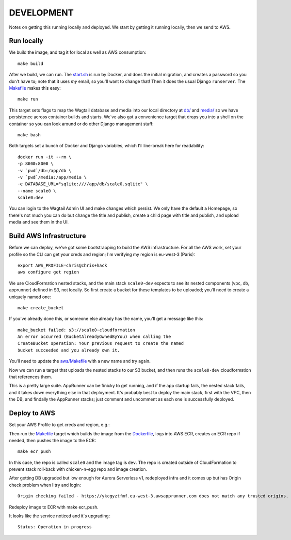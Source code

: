 =============
 DEVELOPMENT
=============

Notes on getting this running locally and deployed. We start by
getting it running locally, then we send to AWS.



Run locally
===========

We build the image, and tag it for local as well as AWS consumption::

  make build

After we build, we can run. The `<start.sh>`_ is run by Docker, and
does the initial migration, and creates a password so you don't have
to; note that it uses *my* email, so you'll want to change that! Then
it does the usual Django ``runserver``. The `<Makefile>`_ makes this
easy::

  make run

This target sets flags to map the Wagtail database and media into our
local directory at `<db/>`_ and `<media/>`_ so we have persistence
across container builds and starts. We've also got a convenience
target that drops you into a shell on the container so you can look
around or do other Django management stuff::

  make bash

Both targets set a bunch of Docker and Django variables, which I'll
line-break here for readability::

   docker run -it --rm \
   -p 8000:8000 \
   -v `pwd`/db:/app/db \
   -v `pwd`/media:/app/media \
   -e DATABASE_URL="sqlite:////app/db/scale0.sqlite" \
   --name scale0 \
   scale0:dev

You can login to the Wagtail Admin UI and make changes which persist.
We only have the default a Homepage, so there's not much you can do
but change the title and publish, create a child page with title and
publish, and upload media and see them in the UI.


Build AWS Infrastructure
========================

Before we can deploy, we've got some bootstrapping to build the AWS
infrastructure. For all the AWS work, set your profile so the CLI can
get your creds and region; I'm verifying my region is eu-west-3 (Paris)::

  export AWS_PROFILE=chris@chris+hack
  aws configure get region

We use CloudFormation nested stacks, and the main stack ``scale0-dev``
expects to see its nested components (vpc, db, apprunner) defined in
S3, not locally. So first create a bucket for these templates to be
uploaded; you'll need to create a uniquely named one::

  make create_bucket

If you've already done this, or someone else already has the name,
you'll get a message like this::

  make_bucket failed: s3://scale0-cloudformation
  An error occurred (BucketAlreadyOwnedByYou) when calling the
  CreateBucket operation: Your previous request to create the named
  bucket succeeded and you already own it.

You'll need to  update the `<aws/Makefile>`_ with a new name and try again.

Now we can run a target that uploads the nested stacks to our S3
bucket, and then runs the ``scale0-dev`` cloudformation that
references them.

This is a pretty large suite. AppRunner can be finicky to get running,
and if the app startup fails, the nested stack fails, and it takes
down everything else in that deployment. It's probably best to deploy
the main stack, first with the VPC, then the DB, and findally the
AppRunner stacks; just comment and uncomment as each one is
successfully deployed.

Deploy to AWS
=============


Set your AWS Profile to get creds and region, e.g.::


Then run the `<Makefile>`_ target which builds the image from
the `<Dockerfile>`_, logs into AWS ECR, creates an ECR repo if needed,
then pushes the image to the ECR::

  make ecr_push

In this case, the repo is called ``scale0`` and the image tag is
``dev``. The repo is created outside of CloudFormation to prevent
stack roll-back with chicken-n-egg repo and image creation.

After getting DB upgraded but low enough for Aurora Serverless v1,
redeployed infra and it comes up but has Origin check problem when I try and login::

    Origin checking failed - https://ykcgyztfmf.eu-west-3.awsapprunner.com does not match any trusted origins.

Redeploy image to ECR with make ecr_push.

It looks like the service noticed and it's upgrading::

  Status: Operation in progress
  
